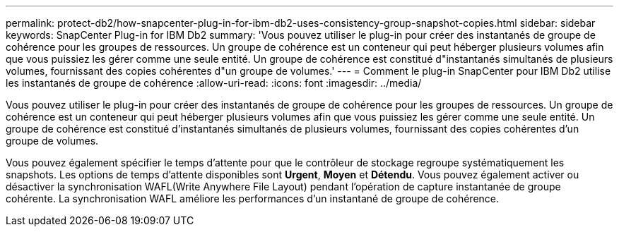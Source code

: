 ---
permalink: protect-db2/how-snapcenter-plug-in-for-ibm-db2-uses-consistency-group-snapshot-copies.html 
sidebar: sidebar 
keywords: SnapCenter Plug-in for IBM Db2 
summary: 'Vous pouvez utiliser le plug-in pour créer des instantanés de groupe de cohérence pour les groupes de ressources.  Un groupe de cohérence est un conteneur qui peut héberger plusieurs volumes afin que vous puissiez les gérer comme une seule entité.  Un groupe de cohérence est constitué d"instantanés simultanés de plusieurs volumes, fournissant des copies cohérentes d"un groupe de volumes.' 
---
= Comment le plug-in SnapCenter pour IBM Db2 utilise les instantanés de groupe de cohérence
:allow-uri-read: 
:icons: font
:imagesdir: ../media/


[role="lead"]
Vous pouvez utiliser le plug-in pour créer des instantanés de groupe de cohérence pour les groupes de ressources.  Un groupe de cohérence est un conteneur qui peut héberger plusieurs volumes afin que vous puissiez les gérer comme une seule entité.  Un groupe de cohérence est constitué d'instantanés simultanés de plusieurs volumes, fournissant des copies cohérentes d'un groupe de volumes.

Vous pouvez également spécifier le temps d'attente pour que le contrôleur de stockage regroupe systématiquement les snapshots.  Les options de temps d'attente disponibles sont *Urgent*, *Moyen* et *Détendu*.  Vous pouvez également activer ou désactiver la synchronisation WAFL(Write Anywhere File Layout) pendant l'opération de capture instantanée de groupe cohérente.  La synchronisation WAFL améliore les performances d’un instantané de groupe de cohérence.
